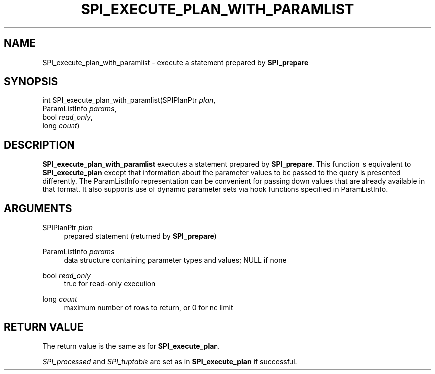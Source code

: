 '\" t
.\"     Title: SPI_execute_plan_with_paramlist
.\"    Author: The PostgreSQL Global Development Group
.\" Generator: DocBook XSL Stylesheets v1.78.1 <http://docbook.sf.net/>
.\"      Date: 2017
.\"    Manual: PostgreSQL 10.1 Documentation
.\"    Source: PostgreSQL 10.1
.\"  Language: English
.\"
.TH "SPI_EXECUTE_PLAN_WITH_PARAMLIST" "3" "2017" "PostgreSQL 10.1" "PostgreSQL 10.1 Documentation"
.\" -----------------------------------------------------------------
.\" * Define some portability stuff
.\" -----------------------------------------------------------------
.\" ~~~~~~~~~~~~~~~~~~~~~~~~~~~~~~~~~~~~~~~~~~~~~~~~~~~~~~~~~~~~~~~~~
.\" http://bugs.debian.org/507673
.\" http://lists.gnu.org/archive/html/groff/2009-02/msg00013.html
.\" ~~~~~~~~~~~~~~~~~~~~~~~~~~~~~~~~~~~~~~~~~~~~~~~~~~~~~~~~~~~~~~~~~
.ie \n(.g .ds Aq \(aq
.el       .ds Aq '
.\" -----------------------------------------------------------------
.\" * set default formatting
.\" -----------------------------------------------------------------
.\" disable hyphenation
.nh
.\" disable justification (adjust text to left margin only)
.ad l
.\" -----------------------------------------------------------------
.\" * MAIN CONTENT STARTS HERE *
.\" -----------------------------------------------------------------
.SH "NAME"
SPI_execute_plan_with_paramlist \- execute a statement prepared by \fBSPI_prepare\fR
.SH "SYNOPSIS"
.sp
.nf
int SPI_execute_plan_with_paramlist(SPIPlanPtr \fIplan\fR,
                                    ParamListInfo \fIparams\fR,
                                    bool \fIread_only\fR,
                                    long \fIcount\fR)
.fi
.SH "DESCRIPTION"
.PP
\fBSPI_execute_plan_with_paramlist\fR
executes a statement prepared by
\fBSPI_prepare\fR\&. This function is equivalent to
\fBSPI_execute_plan\fR
except that information about the parameter values to be passed to the query is presented differently\&. The
ParamListInfo
representation can be convenient for passing down values that are already available in that format\&. It also supports use of dynamic parameter sets via hook functions specified in
ParamListInfo\&.
.SH "ARGUMENTS"
.PP
SPIPlanPtr \fIplan\fR
.RS 4
prepared statement (returned by
\fBSPI_prepare\fR)
.RE
.PP
ParamListInfo \fIparams\fR
.RS 4
data structure containing parameter types and values; NULL if none
.RE
.PP
bool \fIread_only\fR
.RS 4
true
for read\-only execution
.RE
.PP
long \fIcount\fR
.RS 4
maximum number of rows to return, or
0
for no limit
.RE
.SH "RETURN VALUE"
.PP
The return value is the same as for
\fBSPI_execute_plan\fR\&.
.PP
\fISPI_processed\fR
and
\fISPI_tuptable\fR
are set as in
\fBSPI_execute_plan\fR
if successful\&.
